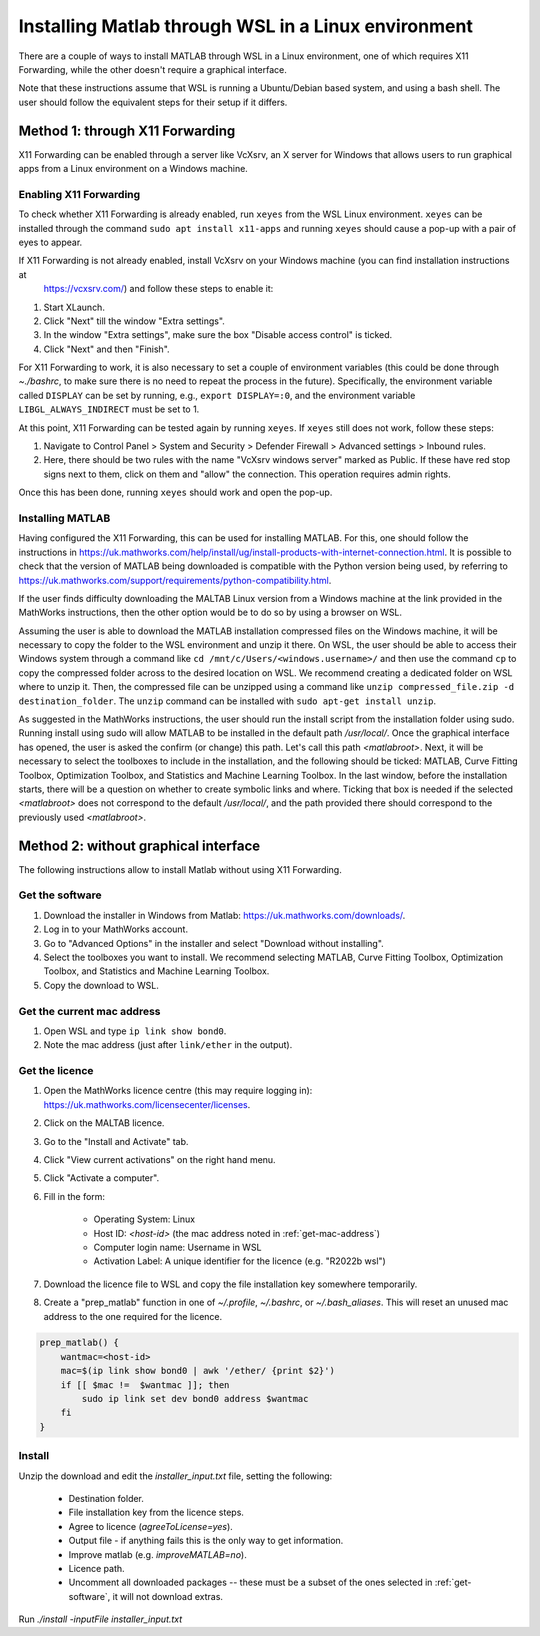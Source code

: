 .. _external-instructions-matlab:

####################################################
Installing Matlab through WSL in a Linux environment
####################################################

There are a couple of ways to install MATLAB through WSL in a Linux environment, one of which requires X11 Forwarding, 
while the other doesn't require a graphical interface. 

Note that these instructions assume that WSL is running a Ubuntu/Debian based system, and using a bash shell. The user 
should follow the equivalent steps for their setup if it differs.


.. _with_x11_forwarding:

Method 1: through X11 Forwarding
********************************

X11 Forwarding can be enabled through a server like VcXsrv, an X server for Windows that allows users to run graphical apps 
from a Linux environment on a Windows  machine. 

Enabling X11 Forwarding
-----------------------

To check whether X11 Forwarding is already enabled, run ``xeyes`` from the WSL Linux environment. ``xeyes`` can be installed  
through the command ``sudo apt install x11-apps`` and running ``xeyes`` should cause a pop-up with a pair of eyes to appear.

If X11 Forwarding is not already enabled, install VcXsrv on your Windows machine (you can find installation instructions at 
 `<https://vcxsrv.com/>`_) and follow these steps to enable it:

#. Start XLaunch.
#. Click "Next" till the window "Extra settings".
#. In the window "Extra settings", make sure the box "Disable access control" is ticked. 
#. Click "Next" and then "Finish".

For X11 Forwarding to work, it is also necessary to set a couple of environment variables (this could be done through `~./bashrc`, 
to make sure there is no need to repeat the process in the future). Specifically, the environment variable called ``DISPLAY`` can be 
set by running, e.g., ``export DISPLAY=:0``, and the environment variable ``LIBGL_ALWAYS_INDIRECT`` must be set to 1.

At this point, X11 Forwarding can be tested again by running ``xeyes``. If ``xeyes`` still does not work, follow these steps:

#. Navigate to Control Panel > System and Security > Defender Firewall > Advanced settings > Inbound rules. 
#. Here, there should be two rules with the name "VcXsrv windows server" marked as Public. If these have red stop signs next to them, 
   click on them and "allow" the connection. This operation requires admin rights. 

Once this has been done, running ``xeyes`` should work and open the pop-up. 


Installing MATLAB
-----------------

Having configured the X11 Forwarding, this can be used for installing MATLAB. For this, one should follow the instructions 
in `<https://uk.mathworks.com/help/install/ug/install-products-with-internet-connection.html>`_. It is possible to check that the 
version of MATLAB being downloaded is compatible with the Python version being used, by referring to 
`<https://uk.mathworks.com/support/requirements/python-compatibility.html>`_. 

If the user finds difficulty downloading the MALTAB Linux version from a Windows machine at the link provided in the MathWorks 
instructions, then the other option would be to do so by using a browser on WSL. 

Assuming the user is able to download the MATLAB installation compressed files on the Windows machine, it will be necessary to copy the  
folder to the WSL environment and unzip it there. On WSL, the user should be able to access their Windows system through a command  
like ``cd /mnt/c/Users/<windows.username>/`` and then use the command ``cp`` to copy the compressed folder across to the desired 
location on WSL. We recommend creating a dedicated folder on WSL where to unzip it. Then, the compressed file can be unzipped using 
a command like ``unzip compressed_file.zip -d destination_folder``. The ``unzip`` command can be installed with 
``sudo apt-get install unzip``.

As suggested in the MathWorks instructions, the user should run the install script from the installation folder using sudo. 
Running install using sudo will allow MATLAB to be installed in the default path `/usr/local/`. Once the graphical interface has 
opened, the user is asked the confirm (or change) this path. Let's call this path `<matlabroot>`. 
Next, it will be necessary to select the toolboxes to include in the installation, and the following should be ticked: 
MATLAB, Curve Fitting Toolbox, Optimization Toolbox, and Statistics and Machine Learning Toolbox.
In the last window, before the installation starts, there will be a question on whether to create symbolic links and where. 
Ticking that box is needed if the selected `<matlabroot>` does not correspond to the default `/usr/local/`, and the path 
provided there should correspond to the previously used `<matlabroot>`.


.. _without_graphical_interface:

Method 2: without graphical interface
*************************************

The following instructions allow to install Matlab without using X11 Forwarding.

.. _get-software:

Get the software
----------------

#. Download the installer in Windows from Matlab: `<https://uk.mathworks.com/downloads/>`_. 
#. Log in to your MathWorks account.
#. Go to "Advanced Options" in the installer and select "Download without installing".
#. Select the toolboxes you want to install. We recommend selecting MATLAB, Curve Fitting Toolbox, Optimization Toolbox, and Statistics and Machine Learning Toolbox.
#. Copy the download to WSL.


.. _get-mac-address:

Get the current mac address
---------------------------

#. Open WSL and type ``ip link show bond0``.
#. Note the mac address (just after ``link/ether`` in the output).


Get the licence
---------------

#. Open the MathWorks licence centre (this may require logging in): `<https://uk.mathworks.com/licensecenter/licenses>`_. 
#. Click on the MALTAB licence.
#. Go to the "Install and Activate" tab.
#. Click "View current activations" on the right hand menu.
#. Click "Activate a computer".
#. Fill in the form:

    * Operating System: Linux
    * Host ID: `<host-id>` (the mac address noted in :ref:`get-mac-address`)
    * Computer login name: Username in WSL
    * Activation Label: A unique identifier for the licence (e.g. "R2022b wsl")
    
#. Download the licence file to WSL and copy the file installation key somewhere temporarily.
#. Create a "prep_matlab" function in one of `~/.profile`, `~/.bashrc`, or `~/.bash_aliases`. This will reset an unused mac address to the one required for the licence.

.. code-block:: rst

    prep_matlab() {
        wantmac=<host-id>
        mac=$(ip link show bond0 | awk '/ether/ {print $2}')
        if [[ $mac !=  $wantmac ]]; then
            sudo ip link set dev bond0 address $wantmac
        fi
    }


Install
-------

Unzip the download and edit the `installer_input.txt` file, setting the following:

    * Destination folder.
    * File installation key from the licence steps.
    * Agree to licence (`agreeToLicense=yes`).
    * Output file - if anything fails this is the only way to get information.
    * Improve matlab (e.g. `improveMATLAB=no`).
    * Licence path.
    * Uncomment all downloaded packages -- these must be a subset of the ones selected in :ref:`get-software`, it will not download extras.

Run `./install -inputFile installer_input.txt`
